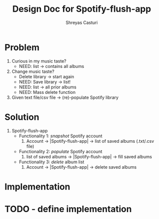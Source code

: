#+title: Design Doc for Spotify-flush-app
#+author: Shreyas Casturi

* Problem
1. Curious in my music taste?
   - NEED: list -> contains all albums
2. Change music taste?
   - Delete library -> start again
   - NEED: Save library -> list!
   - NEED: list -> all prior albums
   - NEED: Mass delete function
3. Given text file/csv file -> (re)-populate Spotify library

* Solution 
1. Spotify-flush-app
   - Functionality 1: /snapshot/ Spotify account
       1. Account -> |Spotify-flush-app| -> list of saved albums (.txt/.csv file)
   - Functionality 2: /populate/ Spotify account
       1. list of saved albums -> |Spotify-flush-app| -> fill saved albums
   - Functionality 3: /delete/ album list
       1. Account -> |Spotify-flush-app| -> delete saved albums

* Implementation
* TODO - define implementation

   
